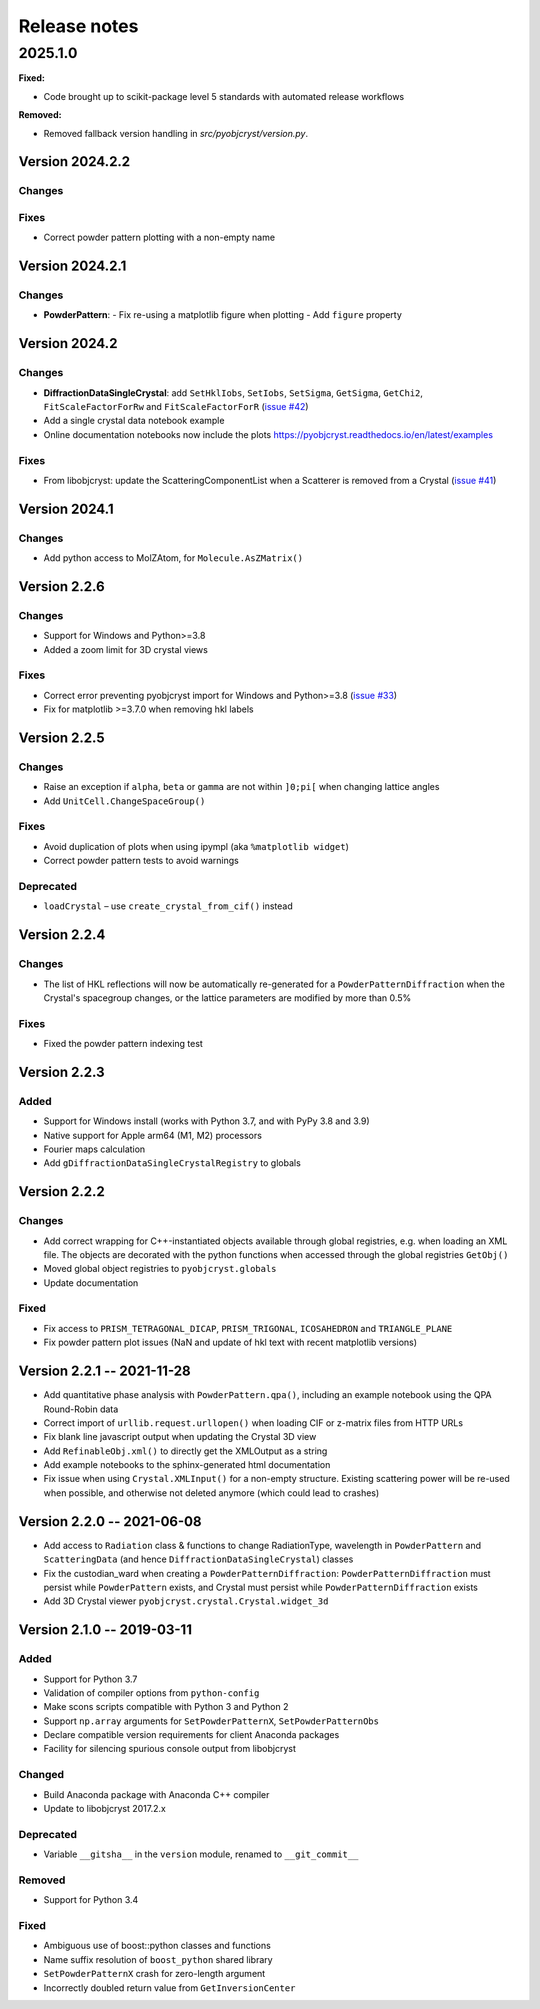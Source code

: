 =============
Release notes
=============

.. current developments

2025.1.0
=====

**Fixed:**

* Code brought up to scikit-package level 5 standards with automated release workflows

**Removed:**

* Removed fallback version handling in `src/pyobjcryst/version.py`.


Version 2024.2.2
----------------

Changes
~~~~~~~

Fixes
~~~~~

- Correct powder pattern plotting with a non-empty name

Version 2024.2.1
----------------

Changes
~~~~~~~

- **PowderPattern**:
  - Fix re-using a matplotlib figure when plotting
  - Add ``figure`` property

Version 2024.2
--------------

Changes
~~~~~~~

- **DiffractionDataSingleCrystal**: add ``SetHklIobs``, ``SetIobs``, ``SetSigma``, ``GetSigma``, ``GetChi2``, ``FitScaleFactorForRw`` and ``FitScaleFactorForR`` (`issue #42 <https://github.com/diffpy/pyobjcryst/issues/42>`_)
- Add a single crystal data notebook example
- Online documentation notebooks now include the plots `<https://pyobjcryst.readthedocs.io/en/latest/examples>`_

Fixes
~~~~~

- From libobjcryst: update the ScatteringComponentList when a Scatterer is removed from a Crystal (`issue #41 <https://github.com/diffpy/pyobjcryst/issues/41>`_)

Version 2024.1
--------------

Changes
~~~~~~~

- Add python access to MolZAtom, for ``Molecule.AsZMatrix()``

Version 2.2.6
--------------

Changes
~~~~~~~

- Support for Windows and Python>=3.8
- Added a zoom limit for 3D crystal views

Fixes
~~~~~

- Correct error preventing pyobjcryst import for Windows and Python>=3.8 (`issue #33 <https://github.com/diffpy/pyobjcryst/issues/33>`_)
- Fix for matplotlib >=3.7.0 when removing hkl labels

Version 2.2.5
--------------

Changes
~~~~~~~

- Raise an exception if ``alpha``, ``beta`` or ``gamma`` are not within ``]0;pi[`` when changing lattice angles
- Add ``UnitCell.ChangeSpaceGroup()``

Fixes
~~~~~

- Avoid duplication of plots when using ipympl (aka ``%matplotlib widget``)
- Correct powder pattern tests to avoid warnings

Deprecated
~~~~~~~~~~

- ``loadCrystal`` – use ``create_crystal_from_cif()`` instead

Version 2.2.4
--------------

Changes
~~~~~~~

- The list of HKL reflections will now be automatically re-generated for a ``PowderPatternDiffraction`` when the Crystal's spacegroup changes, or the lattice parameters are modified by more than 0.5%

Fixes
~~~~~

- Fixed the powder pattern indexing test

Version 2.2.3
--------------

Added
~~~~~

- Support for Windows install (works with Python 3.7, and with PyPy 3.8 and 3.9)
- Native support for Apple arm64 (M1, M2) processors
- Fourier maps calculation
- Add ``gDiffractionDataSingleCrystalRegistry`` to globals

Version 2.2.2
--------------

Changes
~~~~~~~

- Add correct wrapping for C++-instantiated objects available through global registries, e.g. when loading an XML file. The objects are decorated with the python functions when accessed through the global registries ``GetObj()``
- Moved global object registries to ``pyobjcryst.globals``
- Update documentation

Fixed
~~~~~

- Fix access to ``PRISM_TETRAGONAL_DICAP``, ``PRISM_TRIGONAL``, ``ICOSAHEDRON`` and ``TRIANGLE_PLANE``
- Fix powder pattern plot issues (NaN and update of hkl text with recent matplotlib versions)

Version 2.2.1 -- 2021-11-28
----------------------------

- Add quantitative phase analysis with ``PowderPattern.qpa()``, including an example notebook using the QPA Round-Robin data
- Correct import of ``urllib.request.urllopen()`` when loading CIF or z-matrix files from HTTP URLs
- Fix blank line javascript output when updating the Crystal 3D view
- Add ``RefinableObj.xml()`` to directly get the XMLOutput as a string
- Add example notebooks to the sphinx-generated html documentation
- Fix issue when using ``Crystal.XMLInput()`` for a non-empty structure. Existing scattering power will be re-used when possible, and otherwise not deleted anymore (which could lead to crashes)

Version 2.2.0 -- 2021-06-08
----------------------------

- Add access to ``Radiation`` class & functions to change RadiationType, wavelength in ``PowderPattern`` and ``ScatteringData`` (and hence ``DiffractionDataSingleCrystal``) classes
- Fix the custodian_ward when creating a ``PowderPatternDiffraction``: ``PowderPatternDiffraction`` must persist while ``PowderPattern`` exists, and Crystal must persist while ``PowderPatternDiffraction`` exists
- Add 3D Crystal viewer ``pyobjcryst.crystal.Crystal.widget_3d``

Version 2.1.0 -- 2019-03-11
----------------------------

Added
~~~~~

- Support for Python 3.7
- Validation of compiler options from ``python-config``
- Make scons scripts compatible with Python 3 and Python 2
- Support ``np.array`` arguments for ``SetPowderPatternX``, ``SetPowderPatternObs``
- Declare compatible version requirements for client Anaconda packages
- Facility for silencing spurious console output from libobjcryst

Changed
~~~~~~~

- Build Anaconda package with Anaconda C++ compiler
- Update to libobjcryst 2017.2.x

Deprecated
~~~~~~~~~~

- Variable ``__gitsha__`` in the ``version`` module, renamed to ``__git_commit__``

Removed
~~~~~~~

- Support for Python 3.4

Fixed
~~~~~

- Ambiguous use of boost::python classes and functions
- Name suffix resolution of ``boost_python`` shared library
- ``SetPowderPatternX`` crash for zero-length argument
- Incorrectly doubled return value from ``GetInversionCenter``
